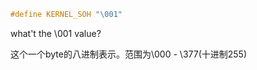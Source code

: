 #+BEGIN_SRC c
#define KERNEL_SOH "\001"
#+END_SRC

what't the \001 value?

这个一个byte的八进制表示。范围为\000 - \377(十进制255)